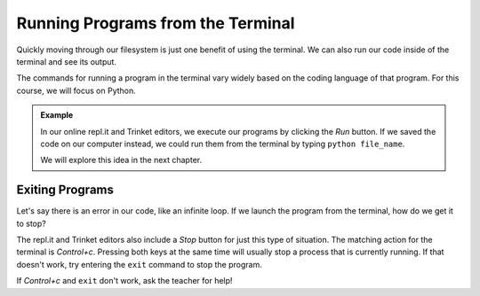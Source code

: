 Running Programs from the Terminal
==================================

Quickly moving through our filesystem is just one benefit of using the
terminal. We can also run our code inside of the terminal and see its output.

The commands for running a program in the terminal vary widely based on the
coding language of that program. For this course, we will focus on Python.

.. admonition:: Example

   In our online repl.it and Trinket editors, we execute our programs by
   clicking the *Run* button. If we saved the code on our computer instead, we
   could run them from the terminal by typing ``python file_name``.

   We will explore this idea in the next chapter.

Exiting Programs
----------------

Let's say there is an error in our code, like an infinite loop. If we launch
the program from the terminal, how do we get it to stop?

The repl.it and Trinket editors also include a *Stop* button for just this type
of situation. The matching action for the terminal is *Control+c*. Pressing
both keys at the same time will usually stop a process that is currently
running. If that doesn't work, try entering the ``exit`` command to stop the
program.

If *Control+c* and ``exit`` don't work, ask the teacher for help!
